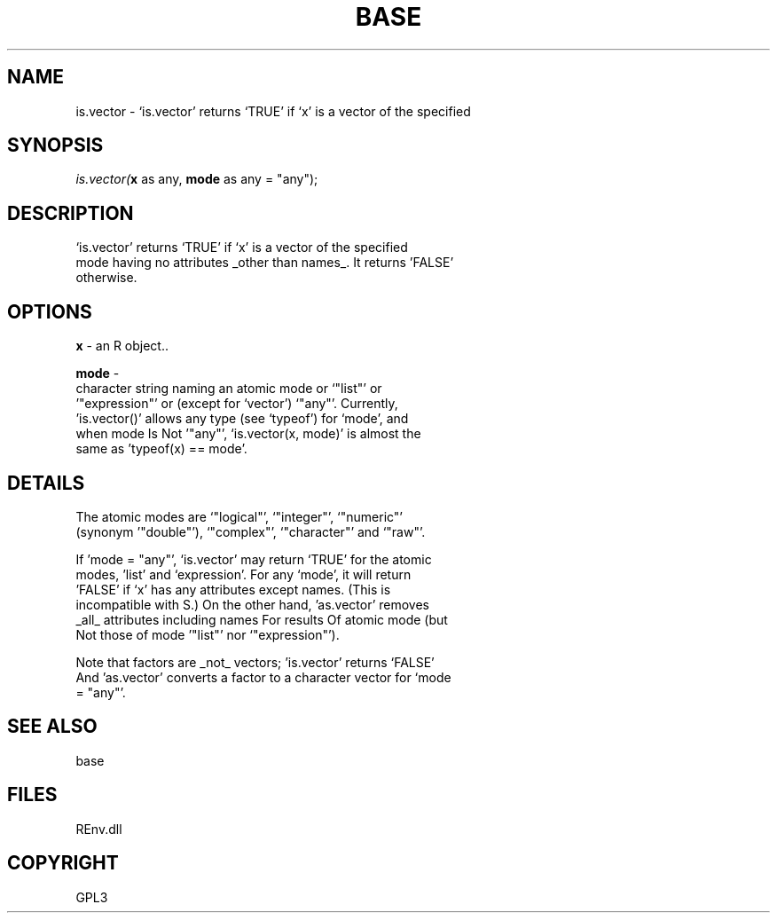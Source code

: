 .\" man page create by R# package system.
.TH BASE 1 2002-May "is.vector" "is.vector"
.SH NAME
is.vector \- ‘is.vector’ returns ‘TRUE’ if ‘x’ is a vector of the specified
.SH SYNOPSIS
\fIis.vector(\fBx\fR as any, 
\fBmode\fR as any = "any");\fR
.SH DESCRIPTION
.PP
‘is.vector’ returns ‘TRUE’ if ‘x’ is a vector of the specified
 mode having no attributes _other than names_.  It returns 'FALSE’
 otherwise.
.PP
.SH OPTIONS
.PP
\fBx\fB \fR\- an R object.. 
.PP
.PP
\fBmode\fB \fR\- 
 character string naming an atomic mode or ‘"list"’ or
 '"expression"’ or (except for ‘vector’) ‘"any"’.  Currently,
 'is.vector()’ allows any type (see ‘typeof’) for ‘mode’, and
 when mode Is Not '"any"’, ‘is.vector(x, mode)’ is almost the
 same as 'typeof(x) == mode’.
. 
.PP
.SH DETAILS
.PP
The atomic modes are ‘"logical"’, ‘"integer"’, ‘"numeric"’
 (synonym '"double"’), ‘"complex"’, ‘"character"’ and ‘"raw"’.

 If 'mode = "any"’, ‘is.vector’ may return ‘TRUE’ for the atomic
 modes, 'list’ and ‘expression’.  For any ‘mode’, it will return
 'FALSE’ if ‘x’ has any attributes except names.  (This is
 incompatible with S.)  On the other hand, 'as.vector’ removes
 _all_ attributes including names For results Of atomic mode (but
 Not those of mode '"list"’ nor ‘"expression"’).

 Note that factors are _not_ vectors; 'is.vector’ returns ‘FALSE’
 And 'as.vector’ converts a factor to a character vector for ‘mode
 = "any"'.
.PP
.SH SEE ALSO
base
.SH FILES
.PP
REnv.dll
.PP
.SH COPYRIGHT
GPL3
